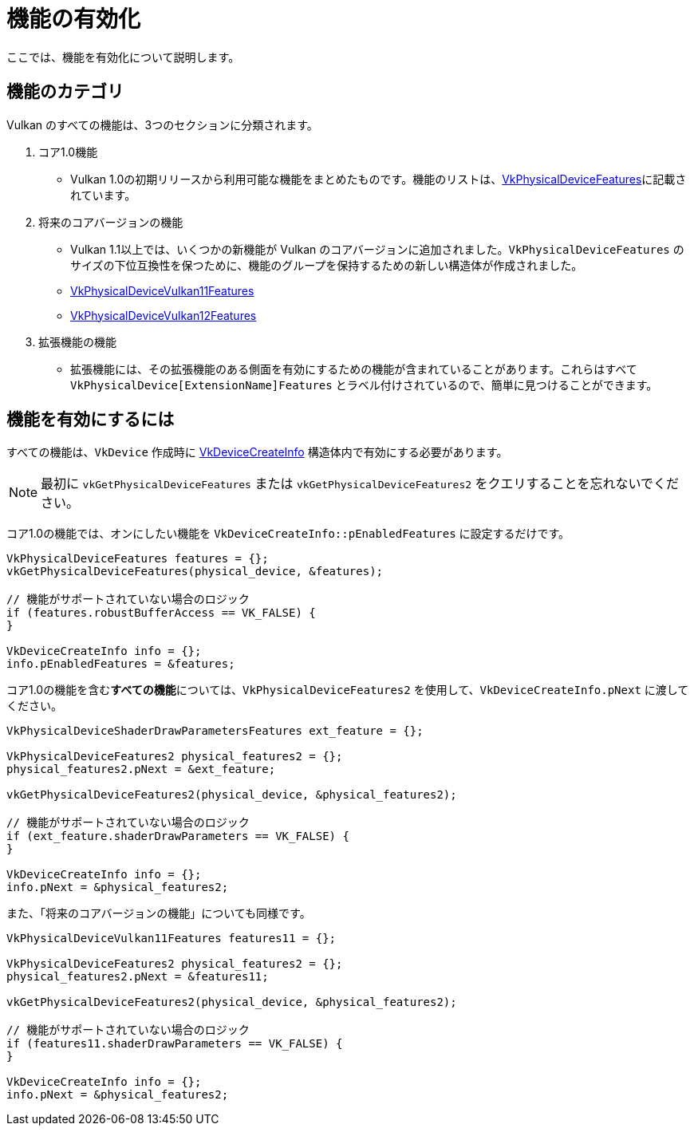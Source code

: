 // Copyright 2019-2022 The Khronos Group, Inc.
// SPDX-License-Identifier: CC-BY-4.0

ifndef::chapters[:chapters:]

[[enabling-features]]
= 機能の有効化

ここでは、機能を有効化について説明します。

== 機能のカテゴリ

Vulkan のすべての機能は、3つのセクションに分類されます。

  1. コア1.0機能
  ** Vulkan 1.0の初期リリースから利用可能な機能をまとめたものです。機能のリストは、link:https://www.khronos.org/registry/vulkan/specs/1.3-extensions/html/vkspec.html#VkPhysicalDeviceFeatures[VkPhysicalDeviceFeatures]に記載されています。
  2. 将来のコアバージョンの機能
  ** Vulkan 1.1以上では、いくつかの新機能が Vulkan のコアバージョンに追加されました。`VkPhysicalDeviceFeatures` のサイズの下位互換性を保つために、機能のグループを保持するための新しい構造体が作成されました。
  ** link:https://www.khronos.org/registry/vulkan/specs/1.3-extensions/html/vkspec.html#VkPhysicalDeviceVulkan11Features[VkPhysicalDeviceVulkan11Features]
  ** link:https://www.khronos.org/registry/vulkan/specs/1.3-extensions/html/vkspec.html#VkPhysicalDeviceVulkan12Features[VkPhysicalDeviceVulkan12Features]
  3. 拡張機能の機能
  ** 拡張機能には、その拡張機能のある側面を有効にするための機能が含まれていることがあります。これらはすべて `VkPhysicalDevice[ExtensionName]Features` とラベル付けされているので、簡単に見つけることができます。

== 機能を有効にするには

すべての機能は、`VkDevice` 作成時に link:https://www.khronos.org/registry/vulkan/specs/1.3-extensions/html/vkspec.html#VkDeviceCreateInfo[VkDeviceCreateInfo] 構造体内で有効にする必要があります。

[NOTE]
====
最初に `vkGetPhysicalDeviceFeatures` または `vkGetPhysicalDeviceFeatures2` をクエリすることを忘れないでください。
====

コア1.0の機能では、オンにしたい機能を `VkDeviceCreateInfo::pEnabledFeatures` に設定するだけです。

[source,cpp]
----
VkPhysicalDeviceFeatures features = {};
vkGetPhysicalDeviceFeatures(physical_device, &features);

// 機能がサポートされていない場合のロジック
if (features.robustBufferAccess == VK_FALSE) {
}

VkDeviceCreateInfo info = {};
info.pEnabledFeatures = &features;
----

コア1.0の機能を含む**すべての機能**については、`VkPhysicalDeviceFeatures2` を使用して、`VkDeviceCreateInfo.pNext` に渡してください。

[source,cpp]
----
VkPhysicalDeviceShaderDrawParametersFeatures ext_feature = {};

VkPhysicalDeviceFeatures2 physical_features2 = {};
physical_features2.pNext = &ext_feature;

vkGetPhysicalDeviceFeatures2(physical_device, &physical_features2);

// 機能がサポートされていない場合のロジック
if (ext_feature.shaderDrawParameters == VK_FALSE) {
}

VkDeviceCreateInfo info = {};
info.pNext = &physical_features2;
----

また、「将来のコアバージョンの機能」についても同様です。

[source,cpp]
----
VkPhysicalDeviceVulkan11Features features11 = {};

VkPhysicalDeviceFeatures2 physical_features2 = {};
physical_features2.pNext = &features11;

vkGetPhysicalDeviceFeatures2(physical_device, &physical_features2);

// 機能がサポートされていない場合のロジック
if (features11.shaderDrawParameters == VK_FALSE) {
}

VkDeviceCreateInfo info = {};
info.pNext = &physical_features2;
----
